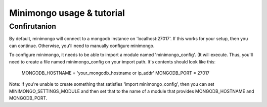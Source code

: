Minimongo usage & tutorial
==========================

Confirutanion
-------------

By default, minimongo will connect to a mongodb instance on
'localhost:27017'.  If this works for your setup, then you can continue.
Otherwise, you'll need to manually configure minimongo.

To configure minimongo, it needs to be able to import a module named
'minimongo_config'.  (It will execute.  Thus, you'll need to create a file
named minimongo_config on your import path.  It's contents should look like
this:

    MONGODB_HOSTNAME = 'your_mongodb_hostname or ip_addr'
    MONGODB_PORT = 27017

Note: If you're unable to create something that satisfies 'import
minimongo_config', then you can set MINIMONGO_SETTINGS_MODULE and then set
that to the name of a module that provides MONGODB_HOSTNAME and
MONGODB_PORT.

